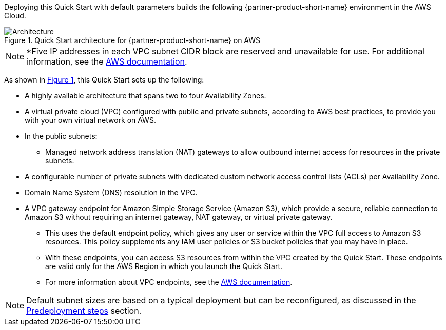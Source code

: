 :xrefstyle: short

Deploying this Quick Start with default parameters builds the following {partner-product-short-name} environment in the
AWS Cloud.

// Replace this example diagram with your own. Follow our wiki guidelines: https://w.amazon.com/bin/view/AWS_Quick_Starts/Process_for_PSAs/#HPrepareyourarchitecturediagram. Upload your source PowerPoint file to the GitHub {deployment name}/docs/images/ directory in its repository.

[#architecture1]
.Quick Start architecture for {partner-product-short-name} on AWS
image::../docs/deployment_guide/images/architecture_diagram.png[Architecture]

NOTE: *Five IP addresses in each VPC subnet CIDR block are reserved and unavailable for use. For additional information, see the https://docs.aws.amazon.com/vpc/latest/userguide/configure-subnets.html#subnet-basics[AWS documentation].

As shown in <<architecture1>>, this Quick Start sets up the following:

* A highly available architecture that spans two to four Availability Zones.
* A virtual private cloud (VPC) configured with public and private subnets, according to AWS best practices, to provide you with your own virtual network on AWS.
* In the public subnets:
** Managed network address translation (NAT) gateways to allow outbound internet access for resources in the private subnets.
* A configurable number of private subnets with dedicated custom network access control lists (ACLs) per Availability Zone.
* Domain Name System (DNS) resolution in the VPC.
* A VPC gateway endpoint for Amazon Simple Storage Service (Amazon S3), which provide a secure, reliable connection to Amazon S3 without requiring an internet gateway, NAT gateway, or virtual private gateway.
** This uses the default endpoint policy, which gives any user or service within the VPC full access to Amazon S3 resources.
   This policy supplements any IAM user policies or S3 bucket policies that you may have in place.
** With these endpoints, you can access S3 resources from within the VPC created by the Quick Start.
   These endpoints are valid only for the AWS Region in which you launch the Quick Start.
** For more information about VPC endpoints, see the https://docs.aws.amazon.com/vpc/latest/userguide/vpc-endpoints-s3.html[AWS documentation].

NOTE: Default subnet sizes are based on a typical deployment but can be reconfigured, as discussed in the link:#_predeployment_steps[Predeployment steps] section.
